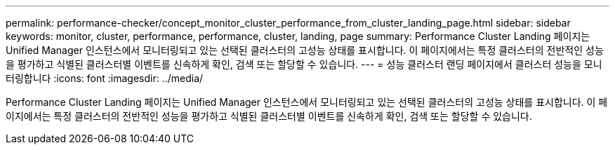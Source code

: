 ---
permalink: performance-checker/concept_monitor_cluster_performance_from_cluster_landing_page.html 
sidebar: sidebar 
keywords: monitor, cluster, performance, performance, cluster, landing, page 
summary: Performance Cluster Landing 페이지는 Unified Manager 인스턴스에서 모니터링되고 있는 선택된 클러스터의 고성능 상태를 표시합니다. 이 페이지에서는 특정 클러스터의 전반적인 성능을 평가하고 식별된 클러스터별 이벤트를 신속하게 확인, 검색 또는 할당할 수 있습니다. 
---
= 성능 클러스터 랜딩 페이지에서 클러스터 성능을 모니터링합니다
:icons: font
:imagesdir: ../media/


[role="lead"]
Performance Cluster Landing 페이지는 Unified Manager 인스턴스에서 모니터링되고 있는 선택된 클러스터의 고성능 상태를 표시합니다. 이 페이지에서는 특정 클러스터의 전반적인 성능을 평가하고 식별된 클러스터별 이벤트를 신속하게 확인, 검색 또는 할당할 수 있습니다.

